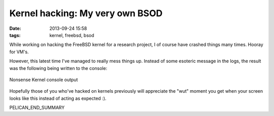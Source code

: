 Kernel hacking: My very own BSOD
#################################

:date: 2013-09-24 15:58
:tags: kernel, freebsd, bsod

While working on hacking the FreeBSD kernel
for a research project, I of course have
crashed things many times.  Hooray for VM's.

However, this latest time I've managed to really
mess things up.  Instead of some esoteric message
in the logs, the result was the following being
written to the console:

.. figure:: /images/kernel_wut.png
   :alt: nonsense kernel console output
   :align: center

   Nonsense Kernel console output

Hopefully those of you who've hacked on kernels previously
will appreciate the "wut" moment you get when your screen
looks like this instead of acting as expected :).

PELICAN_END_SUMMARY
